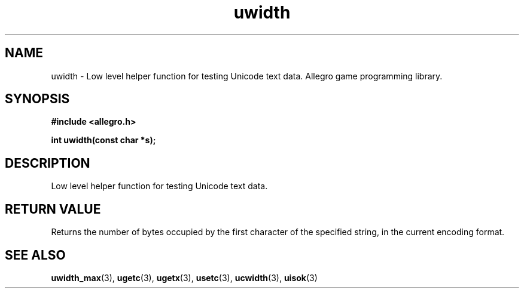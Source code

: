 .\" Generated by the Allegro makedoc utility
.TH uwidth 3 "version 4.4.3" "Allegro" "Allegro manual"
.SH NAME
uwidth \- Low level helper function for testing Unicode text data. Allegro game programming library.\&
.SH SYNOPSIS
.B #include <allegro.h>

.sp
.B int uwidth(const char *s);
.SH DESCRIPTION
Low level helper function for testing Unicode text data.
.SH "RETURN VALUE"
Returns the number of bytes occupied by the first character of the
specified string, in the current encoding format.

.SH SEE ALSO
.BR uwidth_max (3),
.BR ugetc (3),
.BR ugetx (3),
.BR usetc (3),
.BR ucwidth (3),
.BR uisok (3)
